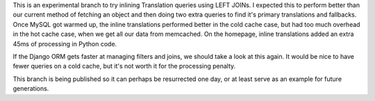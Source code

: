 This is an experimental branch to try inlining Translation queries using LEFT
JOINs.  I expected this to perform better than our current method of fetching
an object and then doing two extra queries to find it's primary translations
and fallbacks.  Once MySQL got warmed up, the inline translations performed
better in the cold cache case, but had too much overhead in the hot cache case,
when we get all our data from memcached.  On the homepage, inline translations
added an extra 45ms of processing in Python code.

If the Django ORM gets faster at managing filters and joins, we should take a
look at this again.  It would be nice to have fewer queries on a cold cache,
but it's not worth it for the processing penalty.

This branch is being published so it can perhaps be resurrected one day, or at
least serve as an example for future generations.

